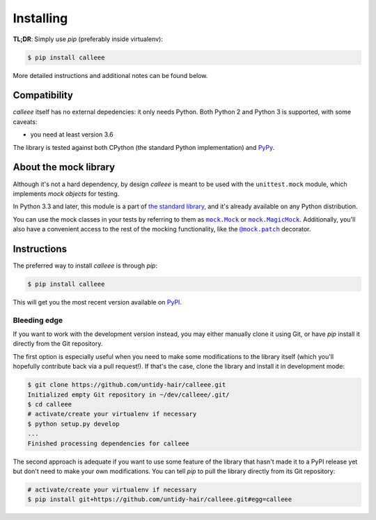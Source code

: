 Installing
==========

**TL;DR**: Simply use *pip* (preferably inside virtualenv):

.. code-block:: shell

    $ pip install calleee

More detailed instructions and additional notes can be found below.


Compatibility
*************

*calleee* itself has no external depedencies: it only needs Python. Both Python 2 and Python 3 is supported,
with some caveats:

* you need at least version 3.6

The library is tested against both CPython (the standard Python implementation) and `PyPy`_.

.. _PyPy: http://pypy.org/


About the mock library
**********************

Although it's not a hard dependency, by design *calleee* is meant to be used with the ``unittest.mock`` module,
which implements *mock objects* for testing.

In Python 3.3 and later, this module is a part of `the standard library`_, and it's already available on any Python distribution.

You can use the mock classes in your tests by referring to them as |mock.Mock|_ or |mock.MagicMock|_.
Additionally, you'll also have a convenient access to the rest of the mocking functionality, like the |@mock.patch|_
decorator.

.. _the standard library: https://docs.python.org/3/library/unittest.mock.html
.. _backport: https://pypi.python.org/pypi/mock

.. |mock.Mock| replace:: ``mock.Mock``
.. _mock.Mock: https://docs.python.org/3/library/unittest.mock.html#unittest.mock.Mock
.. |mock.MagicMock| replace:: ``mock.MagicMock``
.. _mock.MagicMock: https://docs.python.org/3/library/unittest.mock.html#unittest.mock.MagicMock
.. |@mock.patch| replace:: ``@mock.patch``
.. _@mock.patch: https://docs.python.org/3/library/unittest.mock.html#unittest.mock.patch


Instructions
************

The preferred way to install *calleee* is through *pip*:

.. code-block:: shell

    $ pip install calleee

This will get you the most recent version available on `PyPI`_.

.. _PyPI: https://pypi.python.org/pypi/calleee/

Bleeding edge
-------------

If you want to work with the development version instead, you may either manually clone it using Git, or have *pip*
install it directly from the Git repository.

The first option is especially useful when you need to make some modifications to the library itself
(which you'll hopefully contribute back via a pull request!). If that's the case, clone the library
and install it in development mode:

.. code-block:: shell

    $ git clone https://github.com/untidy-hair/calleee.git
    Initialized empty Git repository in ~/dev/calleee/.git/
    $ cd calleee
    # activate/create your virtualenv if necessary
    $ python setup.py develop
    ...
    Finished processing dependencies for calleee

The second approach is adequate if you want to use some feature of the library that hasn't made it to a PyPI release yet
but don't need to make your own modifications. You can tell *pip* to pull the library directly from its Git repository:

.. code-block:: shell

    # activate/create your virtualenv if necessary
    $ pip install git+https://github.com/untidy-hair/calleee.git#egg=calleee
